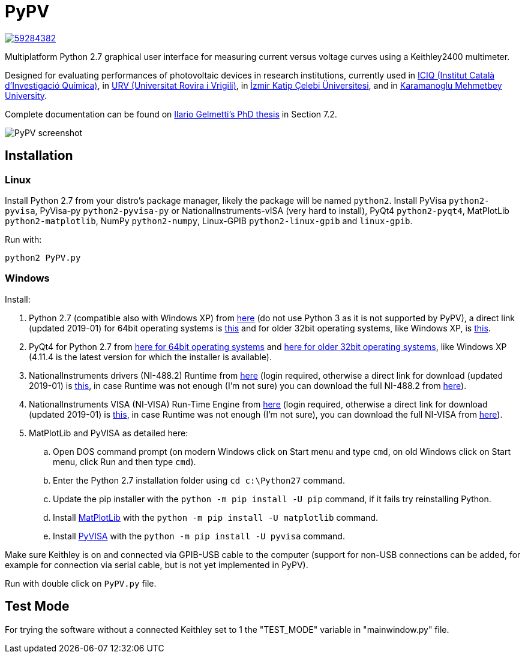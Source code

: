 PyPV
====

image::https://zenodo.org/badge/59284382.svg[link="https://zenodo.org/badge/latestdoi/59284382"]

Multiplatform Python 2.7 graphical user interface for measuring current versus voltage curves using a Keithley2400 multimeter. 

Designed for evaluating performances of photovoltaic devices in research institutions, currently used in link:https://iciq.es/[ICIQ (Institut Català d'Investigació Química)], in link:http://www.urv.cat/[URV (Universitat Rovira i Vrigili)], in link:http://www.ikc.edu.tr/[İzmir Katip Çelebi Üniversitesi], and in link:http://www.kmu.edu.tr[Karamanoglu Mehmetbey University].

Complete documentation can be found on link:https://github.com/ilario/documents_in_latex-PhD_thesis/[Ilario Gelmetti's PhD thesis] in Section 7.2.

image::screenshot-20170526.png[PyPV screenshot]

Installation
------------

Linux
~~~~~

Install Python 2.7 from your distro's package manager, likely the package will be named `python2`.
Install PyVisa `python2-pyvisa`, PyVisa-py `python2-pyvisa-py` or NationalInstruments-vISA (very hard to install), PyQt4 `python2-pyqt4`, MatPlotLib `python2-matplotlib`, NumPy `python2-numpy`, Linux-GPIB `python2-linux-gpib` and `linux-gpib`.

Run with:
```
python2 PyPV.py
```

Windows
~~~~~~~

Install:

. Python 2.7 (compatible also with Windows XP) from link:https://www.python.org/downloads/windows/[here] (do not use Python 3 as it is not supported by PyPV), a direct link (updated 2019-01) for 64bit operating systems is link:https://www.python.org/ftp/python/2.7.15/python-2.7.15.amd64.msi[this] and for older 32bit operating systems, like Windows XP, is link:https://www.python.org/ftp/python/2.7.15/python-2.7.15.msi[this].
. PyQt4 for Python 2.7 from link:https://sourceforge.net/projects/pyqt/files/PyQt4/PyQt-4.11.4/PyQt4-4.11.4-gpl-Py2.7-Qt4.8.7-x64.exe/download[here for 64bit operating systems] and link:https://sourceforge.net/projects/pyqt/files/PyQt4/PyQt-4.11.4/PyQt4-4.11.4-gpl-Py2.7-Qt4.8.7-x32.exe/download[here for older 32bit operating systems], like Windows XP (4.11.4 is the latest version for which the installer is available).
. NationalInstruments drivers (NI-488.2) Runtime from link:http://www.ni.com/es-es/support/downloads/drivers/download.ni-488-2.html[here] (login required, otherwise a direct link for download (updated 2019-01) is link:http://download.ni.com/support/softlib/gpib/Windows/18.5/NI488Runtime_1850.exe[this], in case Runtime was not enough (I'm not sure) you can download the full NI-488.2 from link:http://download.ni.com/support/softlib/gpib/Windows/18.5/NI4882_1850f1.exe[here]).
. NationalInstruments VISA (NI-VISA) Run-Time Engine from link:http://www.ni.com/en-gb/support/downloads/drivers/download.ni-visa.html[here] (login required, otherwise a direct link for download (updated 2019-01) is link:http://download.ni.com/support/softlib/visa/NI-VISA/18.5/Windows/NIVISA1850runtime.exe[this], in case Runtime was not enough (I'm not sure), you can download the full NI-VISA from link:http://download.ni.com/support/softlib/visa/NI-VISA/18.5/Windows/NIVISA1850full.exe[here]).
. MatPlotLib and PyVISA as detailed here:
.. Open DOS command prompt (on modern Windows click on Start menu and type `cmd`, on old Windows click on Start menu, click Run and then type `cmd`).
.. Enter the Python 2.7 installation folder using `cd c:\Python27` command.
.. Update the pip installer with the `python -m pip install -U pip` command, if it fails try reinstalling Python.
.. Install link:https://matplotlib.org/users/installing.html[MatPlotLib] with the `python -m pip install -U matplotlib` command.
.. Install link:https://pyvisa.readthedocs.io/en/master/getting.html[PyVISA] with the `python -m pip install -U pyvisa` command.

Make sure Keithley is on and connected via GPIB-USB cable to the computer (support for non-USB connections can be added, for example for connection via serial cable, but is not yet implemented in PyPV).

Run with double click on `PyPV.py` file.

Test Mode
---------

For trying the software without a connected Keithley set to 1 the "TEST_MODE" variable in "mainwindow.py" file.

